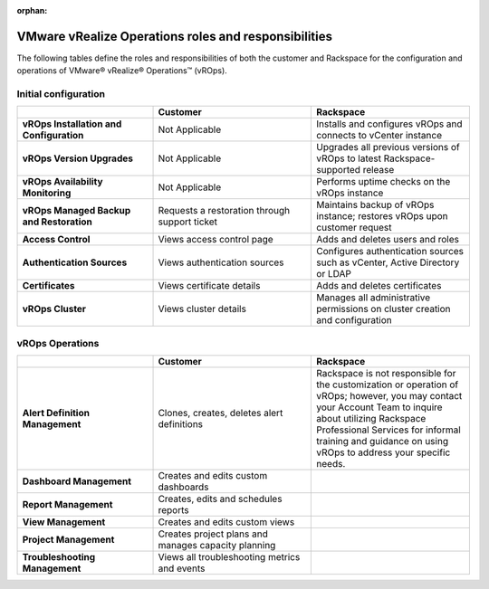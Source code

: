 :orphan:

=====================================================
VMware vRealize Operations roles and responsibilities
=====================================================

The following tables define the roles and responsibilities of both the
customer and Rackspace for the configuration and operations of VMware®
vRealize® Operations™ (vROps).

Initial configuration
~~~~~~~~~~~~~~~~~~~~~

.. list-table::
   :widths: 30 35 35
   :header-rows: 1

   * -
     - Customer
     - Rackspace
   * - **vROps Installation and Configuration**
     - Not Applicable
     - Installs and configures vROps and connects to vCenter instance
   * - **vROps Version Upgrades**
     - Not Applicable
     - Upgrades all previous versions of vROps to latest Rackspace- supported
       release
   * - **vROps Availability Monitoring**
     - Not Applicable
     - Performs uptime checks on the vROps instance
   * - **vROps Managed Backup and Restoration**
     - Requests a restoration through support ticket
     - Maintains backup of vROps instance; restores vROps upon customer
       request
   * - **Access Control**
     - Views access control page
     - Adds and deletes users and roles
   * - **Authentication Sources**
     - Views authentication sources
     - Configures authentication sources such as vCenter, Active Directory or
       LDAP
   * - **Certificates**
     - Views certificate details
     - Adds and deletes certificates
   * - **vROps Cluster**
     - Views cluster details
     - Manages all administrative permissions on cluster creation and
       configuration

vROps Operations
~~~~~~~~~~~~~~~~

.. list-table::
   :widths: 30 35 35
   :header-rows: 1

   * -
     - Customer
     - Rackspace
   * - **Alert Definition Management**
     - Clones, creates, deletes alert definitions
     - Rackspace is not responsible for the customization or operation of
       vROps; however, you may contact your Account Team to inquire about
       utilizing Rackspace Professional Services for informal training and
       guidance on using vROps to address your specific needs.
   * - **Dashboard Management**
     - Creates and edits custom dashboards
     -
   * - **Report Management**
     - Creates, edits and schedules reports
     -
   * - **View Management**
     - Creates and edits custom views
     -
   * - **Project Management**
     - Creates project plans and manages capacity planning
     -
   * - **Troubleshooting Management**
     - Views all troubleshooting metrics and events
     -
